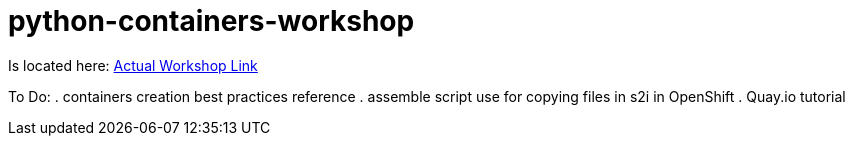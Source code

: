# python-containers-workshop

Is located here: 
link:Workshop/containers.adoc[Actual Workshop Link]

To Do:
. containers creation best practices reference
. assemble script use for copying files in s2i in OpenShift
. Quay.io tutorial
